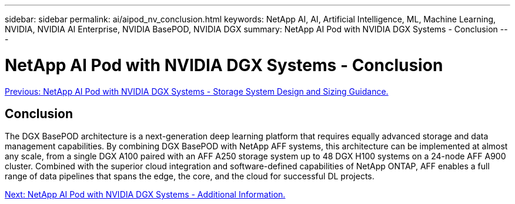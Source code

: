 ---
sidebar: sidebar
permalink: ai/aipod_nv_conclusion.html
keywords: NetApp AI, AI, Artificial Intelligence, ML, Machine Learning, NVIDIA, NVIDIA AI Enterprise, NVIDIA BasePOD, NVIDIA DGX
summary: NetApp AI Pod with NVIDIA DGX Systems - Conclusion
---

= NetApp AI Pod with NVIDIA DGX Systems - Conclusion
:hardbreaks:
:nofooter:
:icons: font
:linkattrs:
:imagesdir: ./../media/

link:aipod_nv_storage.html[Previous: NetApp AI Pod with NVIDIA DGX Systems - Storage System Design and Sizing Guidance.]

== Conclusion

The DGX BasePOD architecture is a next-generation deep learning platform that requires equally advanced storage and data management capabilities. By combining DGX BasePOD with NetApp AFF systems, this architecture can be implemented at almost any scale, from a single DGX A100 paired with an AFF A250 storage system up to 48 DGX H100 systems on a 24-node AFF A900 cluster. Combined with the superior cloud integration and software-defined capabilities of NetApp ONTAP, AFF enables a full range of data pipelines that spans the edge, the core, and the cloud for successful DL projects.

link:aipod_nv_additional_information.html[Next: NetApp AI Pod with NVIDIA DGX Systems - Additional Information.]